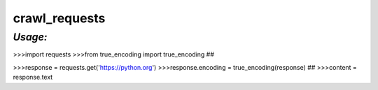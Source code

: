 **crawl_requests**
==================

*Usage:*
--------
>>>import requests
>>>from true_encoding import true_encoding ##

>>>response = requests.get('https://python.org')
>>>response.encoding = true_encoding(response) ##
>>>content = response.text



